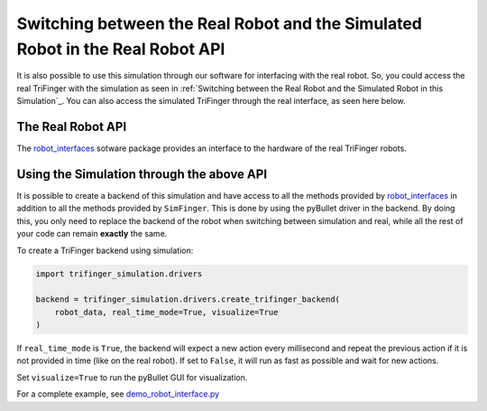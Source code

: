 ********************************************************************************
Switching between the Real Robot and the Simulated Robot in the Real Robot API
********************************************************************************

It is also possible to use this simulation through our software for interfacing with the
real robot. So, you could
access the real TriFinger with the simulation as seen in :ref:`Switching between the Real Robot and the Simulated Robot in this Simulation`_.
You can also access the simulated TriFinger through the real interface, as seen here below.

The Real Robot API
======================

The `robot_interfaces`_ sotware package provides an interface to the hardware of the real
TriFinger robots.

.. _`robot_interfaces with Simulation`:

Using the Simulation through the above API
======================================================

It is possible to create a backend of this simulation and have access to all the methods
provided by `robot_interfaces`_ in addition to all the methods provided by ``SimFinger``.
This is done by using the pyBullet
driver in the backend.  By doing this, you only need to replace the backend of the robot
when switching between simulation and real, while all the rest of your code can
remain **exactly** the same.


To create a TriFinger backend using simulation:

.. code-block:: python

    import trifinger_simulation.drivers

    backend = trifinger_simulation.drivers.create_trifinger_backend(
        robot_data, real_time_mode=True, visualize=True
    )

If ``real_time_mode`` is ``True``, the backend will expect a new action every
millisecond and repeat the previous action if it is not provided in time (like
on the real robot).  If set to ``False``, it will run as fast as possible and
wait for new actions.

Set ``visualize=True`` to run the pyBullet GUI for visualization.


For a complete example, see `demo_robot_interface.py`_

.. _`demo_robot_interface.py`: https://github.com/open-dynamic-robot-initiative/trifinger_simulation/blob/master/demos/catkin/demo_robot_interface.py
.. _`robot_interfaces`: https://github.com/open-dynamic-robot-initiative/robot_interfaces